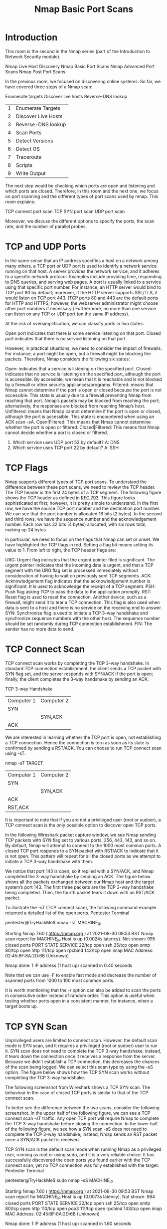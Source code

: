 #+TITLE: Nmap Basic Port Scans

* Introduction
  

This room is the second in the Nmap series (part of the Introduction to Network Security module).

    Nmap Live Host Discovery
    Nmap Basic Port Scans
    Nmap Advanced Port Scans
    Nmap Post Port Scans

In the previous room, we focused on discovering online systems. So far, we have covered three steps of a Nmap scan:

    Enumerate targets
    Discover live hosts
    Reverse-DNS lookup

| 1 | Enumerate Targets   |
| 2 | Discover Live Hosts |
| 3 | Reverse-DNS lookup  |
| 4 | Scan Ports          |
| 5 | Detect Versions     |
| 6 | Detect OS           |
| 7 | Traceroute          |
| 8 | Scripts             |
| 9 | Write Output        |

The next step would be checking which ports are open and listening and which ports are closed. Therefore, in this room and the next one, we focus on port scanning and the different types of port scans used by nmap. This room explains:

    TCP connect port scan
    TCP SYN port scan
    UDP port scan

Moreover, we discuss the different options to specify the ports, the scan rate, and the number of parallel probes.

* TCP and UDP Ports

  In the same sense that an IP address specifies a host on a network among many others, a TCP port or UDP port is used to identify a network service running on that host. A server provides the network service, and it adheres to a specific network protocol. Examples include providing time, responding to DNS queries, and serving web pages. A port is usually linked to a service using that specific port number. For instance, an HTTP server would bind to TCP port 80 by default; moreover, if the HTTP server supports SSL/TLS, it would listen on TCP port 443. (TCP ports 80 and 443 are the default ports for HTTP and HTTPS; however, the webserver administrator might choose other port numbers if necessary.) Furthermore, no more than one service can listen on any TCP or UDP port (on the same IP address).

At the risk of oversimplification, we can classify ports in two states:

    Open port indicates that there is some service listening on that port.
    Closed port indicates that there is no service listening on that port.

However, in practical situations, we need to consider the impact of firewalls. For instance, a port might be open, but a firewall might be blocking the packets. Therefore, Nmap considers the following six states:

    Open: indicates that a service is listening on the specified port.
    Closed: indicates that no service is listening on the specified port, although the port is accessible. By accessible, we mean that it is reachable and is not blocked by a firewall or other security appliances/programs.
    Filtered: means that Nmap cannot determine if the port is open or closed because the port is not accessible. This state is usually due to a firewall preventing Nmap from reaching that port. Nmap’s packets may be blocked from reaching the port; alternatively, the responses are blocked from reaching Nmap’s host.
    Unfiltered: means that Nmap cannot determine if the port is open or closed, although the port is accessible. This state is encountered when using an ACK scan -sA.
    Open|Filtered: This means that Nmap cannot determine whether the port is open or filtered.
    Closed|Filtered: This means that Nmap cannot decide whether a port is closed or filtered.


1) Which service uses UDP port 53 by default?
   A: DNS
2) Which service uses TCP port 22 by default?
   A: SSH
    
* TCP Flags

  Nmap supports different types of TCP port scans. To understand the difference between these port scans, we need to review the TCP header. The TCP header is the first 24 bytes of a TCP segment. The following figure shows the TCP header as defined in [[https://datatracker.ietf.org/doc/html/rfc793.html][RFC 793]]. This figure looks sophisticated at first; however, it is pretty simple to understand. In the first row, we have the source TCP port number and the destination port number. We can see that the port number is allocated 16 bits (2 bytes). In the second and third rows, we have the sequence number and the acknowledgement number. Each row has 32 bits (4 bytes) allocated, with six rows total, making up 24 bytes.

In particular, we need to focus on the flags that Nmap can set or unset. We have highlighted the TCP flags in red. Setting a flag bit means setting its value to 1. From left to right, the TCP header flags are:

    URG: Urgent flag indicates that the urgent pointer filed is significant. The urgent pointer indicates that the incoming data is urgent, and that a TCP segment with the URG flag set is processed immediately without consideration of having to wait on previously sent TCP segments.
    ACK: Acknowledgement flag indicates that the acknowledgement number is significant. It is used to acknowledge the receipt of a TCP segment.
    PSH: Push flag asking TCP to pass the data to the application promptly.
    RST: Reset flag is used to reset the connection. Another device, such as a firewall, might send it to tear a TCP connection. This flag is also used when data is sent to a host and there is no service on the receiving end to answer.
    SYN: Synchronize flag is used to initiate a TCP 3-way handshake and synchronize sequence numbers with the other host. The sequence number should be set randomly during TCP connection establishment.
    FIN: The sender has no more data to send.

* TCP Connect Scan
  TCP connect scan works by completing the TCP 3-way handshake. In standard TCP connection establishment, the client sends a TCP packet with SYN flag set, and the server responds with SYN/ACK if the port is open; finally, the client completes the 3-way handshake by sending an ACK.

TCP 3-way Handshake
| Computer 1 | Computer 2 |
| SYN        |            |
|            | SYN,ACK    |
| ACK        |            |

  
We are interested in learning whether the TCP port is open, not establishing a TCP connection. Hence the connection is torn as soon as its state is confirmed by sending a RST/ACK. You can choose to run TCP connect scan using -sT.

nmap -sT TARGET

| Computer 1 | Computer 2 |
| SYN        |            |
|            | SYN,ACK    |
| ACK        |            |
| RST,ACK    |            |


It is important to note that if you are not a privileged user (root or sudoer), a TCP connect scan is the only possible option to discover open TCP ports.

In the following Wireshark packet capture window, we see Nmap sending TCP packets with SYN flag set to various ports, 256, 443, 143, and so on. By default, Nmap will attempt to connect to the 1000 most common ports. A closed TCP port responds to a SYN packet with RST/ACK to indicate that it is not open. This pattern will repeat for all the closed ports as we attempt to initiate a TCP 3-way handshake with them.

We notice that port 143 is open, so it replied with a SYN/ACK, and Nmap completed the 3-way handshake by sending an ACK. The figure below shows all the packets exchanged between our Nmap host and the target system’s port 143. The first three packets are the TCP 3-way handshake being completed. Then, the fourth packet tears it down with an RST/ACK packet.

To illustrate the -sT (TCP connect scan), the following command example returned a detailed list of the open ports.
Pentester Terminal

           
pentester@TryHackMe$ nmap -sT MACHINE_IP

Starting Nmap 7.60 ( https://nmap.org ) at 2021-08-30 09:53 BST
Nmap scan report for MACHINE_IP
Host is up (0.0024s latency).
Not shown: 995 closed ports
PORT    STATE SERVICE
22/tcp  open  ssh
25/tcp  open  smtp
80/tcp  open  http
111/tcp open  rpcbind
143/tcp open  imap
MAC Address: 02:45:BF:8A:2D:6B (Unknown)

Nmap done: 1 IP address (1 host up) scanned in 0.40 seconds

        

Note that we can use -F to enable fast mode and decrease the number of scanned ports from 1000 to 100 most common ports.

It is worth mentioning that the -r option can also be added to scan the ports in consecutive order instead of random order. This option is useful when testing whether ports open in a consistent manner, for instance, when a target boots up.

* TCP SYN Scan

  Unprivileged users are limited to connect scan. However, the default scan mode is SYN scan, and it requires a privileged (root or sudoer) user to run it. SYN scan does not need to complete the TCP 3-way handshake; instead, it tears down the connection once it receives a response from the server. Because we didn’t establish a TCP connection, this decreases the chances of the scan being logged. We can select this scan type by using the -sS option. The figure below shows how the TCP SYN scan works without completing the TCP 3-way handshake.

The following screenshot from Wireshark shows a TCP SYN scan. The behaviour in the case of closed TCP ports is similar to that of the TCP connect scan.

To better see the difference between the two scans, consider the following screenshot. In the upper half of the following figure, we can see a TCP connect scan -sT traffic. Any open TCP port will require Nmap to complete the TCP 3-way handshake before closing the connection. In the lower half of the following figure, we see how a SYN scan -sS does not need to complete the TCP 3-way handshake; instead, Nmap sends an RST packet once a SYN/ACK packet is received.

TCP SYN scan is the default scan mode when running Nmap as a privileged user, running as root or using sudo, and it is a very reliable choice. It has successfully discovered the open ports you found earlier with the TCP connect scan, yet no TCP connection was fully established with the target.
Pentester Terminal

           
pentester@TryHackMe$ sudo nmap -sS MACHINE_IP

Starting Nmap 7.60 ( https://nmap.org ) at 2021-08-30 09:53 BST
Nmap scan report for MACHINE_IP
Host is up (0.0073s latency).
Not shown: 994 closed ports
PORT    STATE SERVICE
22/tcp  open  ssh
25/tcp  open  smtp
80/tcp  open  http
110/tcp open  pop3
111/tcp open  rpcbind
143/tcp open  imap
MAC Address: 02:45:BF:8A:2D:6B (Unknown)

Nmap done: 1 IP address (1 host up) scanned in 1.60 seconds
      
* UDP Scan

  UDP is a connectionless protocol, and hence it does not require any handshake for connection establishment. We cannot guarantee that a service listening on a UDP port would respond to our packets. However, if a UDP packet is sent to a closed port, an ICMP port unreachable error (type 3, code 3) is returned. You can select UDP scan using the -sU option; moreover, you can combine it with another TCP scan.

The following figure shows that if we send a UDP packet to an open UDP port, we cannot expect any reply in return. Therefore, sending a UDP packet to an open port won’t tell us anything.

However, as shown in the figure below, we expect to get an ICMP packet of type 3, destination unreachable, and code 3, port unreachable. In other words, the UDP ports that don’t generate any response are the ones that Nmap will state as open.

In the Wireshark capture below, we can see that every closed port will generate an ICMP packet destination unreachable (port unreachable).

Launching a UDP scan against this Linux server proved valuable, and indeed, we learned that port 111 is open. On the other hand, Nmap cannot determine whether UDP port 68 is open or filtered.
Pentester Terminal

           
pentester@TryHackMe$ sudo nmap -sU 10.10.200.10

Starting Nmap 7.60 ( https://nmap.org ) at 2021-08-30 09:54 BST
Nmap scan report for 10.10.200.10
Host is up (0.00061s latency).
Not shown: 998 closed ports
PORT    STATE         SERVICE
68/udp  open|filtered dhcpc
111/udp open          rpcbind
MAC Address: 02:45:BF:8A:2D:6B (Unknown)

Nmap done: 1 IP address (1 host up) scanned in 1085.05 seconds

* Fine-Tuning Scope and Preformance
  
  You can specify the ports you want to scan instead of the default 1000 ports. Specifying the ports is intuitive by now. Let’s see some examples:

    port list: -p22,80,443 will scan ports 22, 80 and 443.
    port range: -p1-1023 will scan all ports between 1 and 1023 inclusive, while -p20-25 will scan ports between 20 and 25 inclusive.

You can request the scan of all ports by using -p-, which will scan all 65535 ports. If you want to scan the most common 100 ports, add -F. Using --top-ports 10 will check the ten most common ports.

You can control the scan timing using -T<0-5>. -T0 is the slowest (paranoid), while -T5 is the fastest. According to Nmap manual page, there are six templates:

    paranoid (0)
    sneaky (1)
    polite (2)
    normal (3)
    aggressive (4)
    insane (5)

To avoid IDS alerts, you might consider -T0 or -T1. For instance, -T0 scans one port at a time and waits 5 minutes between sending each probe, so you can guess how long scanning one target would take to finish. If you don’t specify any timing, Nmap uses normal -T3. Note that -T5 is the most aggressive in terms of speed; however, this can affect the accuracy of the scan results due to the increased likelihood of packet loss. Note that -T4 is often used during CTFs and when learning to scan on practice targets, whereas -T1 is often used during real engagements where stealth is more important.

Alternatively, you can choose to control the packet rate using --min-rate <number> and --max-rate <number>. For example, --max-rate 10 or --max-rate=10 ensures that your scanner is not sending more than ten packets per second.

Moreover, you can control probing parallelization using --min-parallelism <numprobes> and --max-parallelism <numprobes>. Nmap probes the targets to discover which hosts are live and which ports are open; probing parallelization specifies the number of such probes that can be run in parallel. For instance, --min-parallelism=512 pushes Nmap to maintain at least 512 probes in parallel; these 512 probes are related to host discovery and open ports.


What is the option to scan all the TCP ports between 5000 and 5500?
A : -p5000-5500

How can you ensure that Nmap will run at least 64 probes in parallel?
A : --min-parallelism 64

What option would you add to make Nmap very slow and paranoid?
A : -T0

* Summary

This room covered three types of scans.
| Port Scan Type   | Example Command           |
| TCP Connect Scan | nmap -sT 10.10.35.33      |
| TCP SYN Scan     | sudo nmap -sS 10.10.35.33 |
| UDP Scan         | sudo nmap -sU 10.10.35.33 |
|                  |                           |

These scan types should get you started discovering running TCP and UDP services on a target host.
| Option                | Purpose                         |
|-----------------------+---------------------------------|
| -p-                   | all ports                       |
| -p1-1023              | scan ports 1 to 1023            |
| -F                    | 100 most common ports           |
| -r                    | scan ports in consecutive order |
| -T<0-5>               | slow to fast (0-5)              |
| --max-rate 5-         | rate <= 50 packets/second       |
| --min-rate 15         | rate >= 15 packets/second       |
| --min-parallelism 100 | at least 100 probes in parallel |
|                       |                                 |

